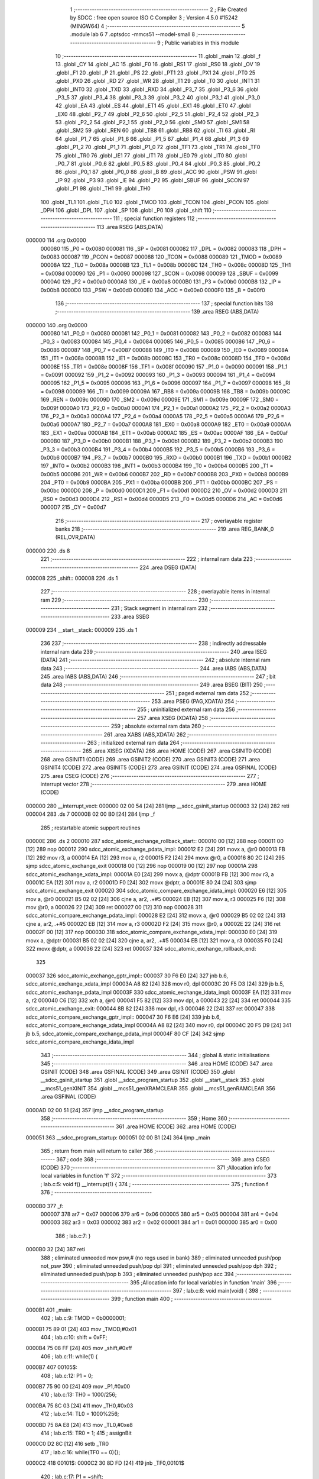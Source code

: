                                       1 ;--------------------------------------------------------
                                      2 ; File Created by SDCC : free open source ISO C Compiler
                                      3 ; Version 4.5.0 #15242 (MINGW64)
                                      4 ;--------------------------------------------------------
                                      5 	.module lab
                                      6 	
                                      7 	.optsdcc -mmcs51 --model-small
                                      8 ;--------------------------------------------------------
                                      9 ; Public variables in this module
                                     10 ;--------------------------------------------------------
                                     11 	.globl _main
                                     12 	.globl _f
                                     13 	.globl _CY
                                     14 	.globl _AC
                                     15 	.globl _F0
                                     16 	.globl _RS1
                                     17 	.globl _RS0
                                     18 	.globl _OV
                                     19 	.globl _F1
                                     20 	.globl _P
                                     21 	.globl _PS
                                     22 	.globl _PT1
                                     23 	.globl _PX1
                                     24 	.globl _PT0
                                     25 	.globl _PX0
                                     26 	.globl _RD
                                     27 	.globl _WR
                                     28 	.globl _T1
                                     29 	.globl _T0
                                     30 	.globl _INT1
                                     31 	.globl _INT0
                                     32 	.globl _TXD
                                     33 	.globl _RXD
                                     34 	.globl _P3_7
                                     35 	.globl _P3_6
                                     36 	.globl _P3_5
                                     37 	.globl _P3_4
                                     38 	.globl _P3_3
                                     39 	.globl _P3_2
                                     40 	.globl _P3_1
                                     41 	.globl _P3_0
                                     42 	.globl _EA
                                     43 	.globl _ES
                                     44 	.globl _ET1
                                     45 	.globl _EX1
                                     46 	.globl _ET0
                                     47 	.globl _EX0
                                     48 	.globl _P2_7
                                     49 	.globl _P2_6
                                     50 	.globl _P2_5
                                     51 	.globl _P2_4
                                     52 	.globl _P2_3
                                     53 	.globl _P2_2
                                     54 	.globl _P2_1
                                     55 	.globl _P2_0
                                     56 	.globl _SM0
                                     57 	.globl _SM1
                                     58 	.globl _SM2
                                     59 	.globl _REN
                                     60 	.globl _TB8
                                     61 	.globl _RB8
                                     62 	.globl _TI
                                     63 	.globl _RI
                                     64 	.globl _P1_7
                                     65 	.globl _P1_6
                                     66 	.globl _P1_5
                                     67 	.globl _P1_4
                                     68 	.globl _P1_3
                                     69 	.globl _P1_2
                                     70 	.globl _P1_1
                                     71 	.globl _P1_0
                                     72 	.globl _TF1
                                     73 	.globl _TR1
                                     74 	.globl _TF0
                                     75 	.globl _TR0
                                     76 	.globl _IE1
                                     77 	.globl _IT1
                                     78 	.globl _IE0
                                     79 	.globl _IT0
                                     80 	.globl _P0_7
                                     81 	.globl _P0_6
                                     82 	.globl _P0_5
                                     83 	.globl _P0_4
                                     84 	.globl _P0_3
                                     85 	.globl _P0_2
                                     86 	.globl _P0_1
                                     87 	.globl _P0_0
                                     88 	.globl _B
                                     89 	.globl _ACC
                                     90 	.globl _PSW
                                     91 	.globl _IP
                                     92 	.globl _P3
                                     93 	.globl _IE
                                     94 	.globl _P2
                                     95 	.globl _SBUF
                                     96 	.globl _SCON
                                     97 	.globl _P1
                                     98 	.globl _TH1
                                     99 	.globl _TH0
                                    100 	.globl _TL1
                                    101 	.globl _TL0
                                    102 	.globl _TMOD
                                    103 	.globl _TCON
                                    104 	.globl _PCON
                                    105 	.globl _DPH
                                    106 	.globl _DPL
                                    107 	.globl _SP
                                    108 	.globl _P0
                                    109 	.globl _shift
                                    110 ;--------------------------------------------------------
                                    111 ; special function registers
                                    112 ;--------------------------------------------------------
                                    113 	.area RSEG    (ABS,DATA)
      000000                        114 	.org 0x0000
                           000080   115 _P0	=	0x0080
                           000081   116 _SP	=	0x0081
                           000082   117 _DPL	=	0x0082
                           000083   118 _DPH	=	0x0083
                           000087   119 _PCON	=	0x0087
                           000088   120 _TCON	=	0x0088
                           000089   121 _TMOD	=	0x0089
                           00008A   122 _TL0	=	0x008a
                           00008B   123 _TL1	=	0x008b
                           00008C   124 _TH0	=	0x008c
                           00008D   125 _TH1	=	0x008d
                           000090   126 _P1	=	0x0090
                           000098   127 _SCON	=	0x0098
                           000099   128 _SBUF	=	0x0099
                           0000A0   129 _P2	=	0x00a0
                           0000A8   130 _IE	=	0x00a8
                           0000B0   131 _P3	=	0x00b0
                           0000B8   132 _IP	=	0x00b8
                           0000D0   133 _PSW	=	0x00d0
                           0000E0   134 _ACC	=	0x00e0
                           0000F0   135 _B	=	0x00f0
                                    136 ;--------------------------------------------------------
                                    137 ; special function bits
                                    138 ;--------------------------------------------------------
                                    139 	.area RSEG    (ABS,DATA)
      000000                        140 	.org 0x0000
                           000080   141 _P0_0	=	0x0080
                           000081   142 _P0_1	=	0x0081
                           000082   143 _P0_2	=	0x0082
                           000083   144 _P0_3	=	0x0083
                           000084   145 _P0_4	=	0x0084
                           000085   146 _P0_5	=	0x0085
                           000086   147 _P0_6	=	0x0086
                           000087   148 _P0_7	=	0x0087
                           000088   149 _IT0	=	0x0088
                           000089   150 _IE0	=	0x0089
                           00008A   151 _IT1	=	0x008a
                           00008B   152 _IE1	=	0x008b
                           00008C   153 _TR0	=	0x008c
                           00008D   154 _TF0	=	0x008d
                           00008E   155 _TR1	=	0x008e
                           00008F   156 _TF1	=	0x008f
                           000090   157 _P1_0	=	0x0090
                           000091   158 _P1_1	=	0x0091
                           000092   159 _P1_2	=	0x0092
                           000093   160 _P1_3	=	0x0093
                           000094   161 _P1_4	=	0x0094
                           000095   162 _P1_5	=	0x0095
                           000096   163 _P1_6	=	0x0096
                           000097   164 _P1_7	=	0x0097
                           000098   165 _RI	=	0x0098
                           000099   166 _TI	=	0x0099
                           00009A   167 _RB8	=	0x009a
                           00009B   168 _TB8	=	0x009b
                           00009C   169 _REN	=	0x009c
                           00009D   170 _SM2	=	0x009d
                           00009E   171 _SM1	=	0x009e
                           00009F   172 _SM0	=	0x009f
                           0000A0   173 _P2_0	=	0x00a0
                           0000A1   174 _P2_1	=	0x00a1
                           0000A2   175 _P2_2	=	0x00a2
                           0000A3   176 _P2_3	=	0x00a3
                           0000A4   177 _P2_4	=	0x00a4
                           0000A5   178 _P2_5	=	0x00a5
                           0000A6   179 _P2_6	=	0x00a6
                           0000A7   180 _P2_7	=	0x00a7
                           0000A8   181 _EX0	=	0x00a8
                           0000A9   182 _ET0	=	0x00a9
                           0000AA   183 _EX1	=	0x00aa
                           0000AB   184 _ET1	=	0x00ab
                           0000AC   185 _ES	=	0x00ac
                           0000AF   186 _EA	=	0x00af
                           0000B0   187 _P3_0	=	0x00b0
                           0000B1   188 _P3_1	=	0x00b1
                           0000B2   189 _P3_2	=	0x00b2
                           0000B3   190 _P3_3	=	0x00b3
                           0000B4   191 _P3_4	=	0x00b4
                           0000B5   192 _P3_5	=	0x00b5
                           0000B6   193 _P3_6	=	0x00b6
                           0000B7   194 _P3_7	=	0x00b7
                           0000B0   195 _RXD	=	0x00b0
                           0000B1   196 _TXD	=	0x00b1
                           0000B2   197 _INT0	=	0x00b2
                           0000B3   198 _INT1	=	0x00b3
                           0000B4   199 _T0	=	0x00b4
                           0000B5   200 _T1	=	0x00b5
                           0000B6   201 _WR	=	0x00b6
                           0000B7   202 _RD	=	0x00b7
                           0000B8   203 _PX0	=	0x00b8
                           0000B9   204 _PT0	=	0x00b9
                           0000BA   205 _PX1	=	0x00ba
                           0000BB   206 _PT1	=	0x00bb
                           0000BC   207 _PS	=	0x00bc
                           0000D0   208 _P	=	0x00d0
                           0000D1   209 _F1	=	0x00d1
                           0000D2   210 _OV	=	0x00d2
                           0000D3   211 _RS0	=	0x00d3
                           0000D4   212 _RS1	=	0x00d4
                           0000D5   213 _F0	=	0x00d5
                           0000D6   214 _AC	=	0x00d6
                           0000D7   215 _CY	=	0x00d7
                                    216 ;--------------------------------------------------------
                                    217 ; overlayable register banks
                                    218 ;--------------------------------------------------------
                                    219 	.area REG_BANK_0	(REL,OVR,DATA)
      000000                        220 	.ds 8
                                    221 ;--------------------------------------------------------
                                    222 ; internal ram data
                                    223 ;--------------------------------------------------------
                                    224 	.area DSEG    (DATA)
      000008                        225 _shift::
      000008                        226 	.ds 1
                                    227 ;--------------------------------------------------------
                                    228 ; overlayable items in internal ram
                                    229 ;--------------------------------------------------------
                                    230 ;--------------------------------------------------------
                                    231 ; Stack segment in internal ram
                                    232 ;--------------------------------------------------------
                                    233 	.area SSEG
      000009                        234 __start__stack:
      000009                        235 	.ds	1
                                    236 
                                    237 ;--------------------------------------------------------
                                    238 ; indirectly addressable internal ram data
                                    239 ;--------------------------------------------------------
                                    240 	.area ISEG    (DATA)
                                    241 ;--------------------------------------------------------
                                    242 ; absolute internal ram data
                                    243 ;--------------------------------------------------------
                                    244 	.area IABS    (ABS,DATA)
                                    245 	.area IABS    (ABS,DATA)
                                    246 ;--------------------------------------------------------
                                    247 ; bit data
                                    248 ;--------------------------------------------------------
                                    249 	.area BSEG    (BIT)
                                    250 ;--------------------------------------------------------
                                    251 ; paged external ram data
                                    252 ;--------------------------------------------------------
                                    253 	.area PSEG    (PAG,XDATA)
                                    254 ;--------------------------------------------------------
                                    255 ; uninitialized external ram data
                                    256 ;--------------------------------------------------------
                                    257 	.area XSEG    (XDATA)
                                    258 ;--------------------------------------------------------
                                    259 ; absolute external ram data
                                    260 ;--------------------------------------------------------
                                    261 	.area XABS    (ABS,XDATA)
                                    262 ;--------------------------------------------------------
                                    263 ; initialized external ram data
                                    264 ;--------------------------------------------------------
                                    265 	.area XISEG   (XDATA)
                                    266 	.area HOME    (CODE)
                                    267 	.area GSINIT0 (CODE)
                                    268 	.area GSINIT1 (CODE)
                                    269 	.area GSINIT2 (CODE)
                                    270 	.area GSINIT3 (CODE)
                                    271 	.area GSINIT4 (CODE)
                                    272 	.area GSINIT5 (CODE)
                                    273 	.area GSINIT  (CODE)
                                    274 	.area GSFINAL (CODE)
                                    275 	.area CSEG    (CODE)
                                    276 ;--------------------------------------------------------
                                    277 ; interrupt vector
                                    278 ;--------------------------------------------------------
                                    279 	.area HOME    (CODE)
      000000                        280 __interrupt_vect:
      000000 02 00 54         [24]  281 	ljmp	__sdcc_gsinit_startup
      000003 32               [24]  282 	reti
      000004                        283 	.ds	7
      00000B 02 00 B0         [24]  284 	ljmp	_f
                                    285 ; restartable atomic support routines
      00000E                        286 	.ds	2
      000010                        287 sdcc_atomic_exchange_rollback_start::
      000010 00               [12]  288 	nop
      000011 00               [12]  289 	nop
      000012                        290 sdcc_atomic_exchange_pdata_impl:
      000012 E2               [24]  291 	movx	a, @r0
      000013 FB               [12]  292 	mov	r3, a
      000014 EA               [12]  293 	mov	a, r2
      000015 F2               [24]  294 	movx	@r0, a
      000016 80 2C            [24]  295 	sjmp	sdcc_atomic_exchange_exit
      000018 00               [12]  296 	nop
      000019 00               [12]  297 	nop
      00001A                        298 sdcc_atomic_exchange_xdata_impl:
      00001A E0               [24]  299 	movx	a, @dptr
      00001B FB               [12]  300 	mov	r3, a
      00001C EA               [12]  301 	mov	a, r2
      00001D F0               [24]  302 	movx	@dptr, a
      00001E 80 24            [24]  303 	sjmp	sdcc_atomic_exchange_exit
      000020                        304 sdcc_atomic_compare_exchange_idata_impl:
      000020 E6               [12]  305 	mov	a, @r0
      000021 B5 02 02         [24]  306 	cjne	a, ar2, .+#5
      000024 EB               [12]  307 	mov	a, r3
      000025 F6               [12]  308 	mov	@r0, a
      000026 22               [24]  309 	ret
      000027 00               [12]  310 	nop
      000028                        311 sdcc_atomic_compare_exchange_pdata_impl:
      000028 E2               [24]  312 	movx	a, @r0
      000029 B5 02 02         [24]  313 	cjne	a, ar2, .+#5
      00002C EB               [12]  314 	mov	a, r3
      00002D F2               [24]  315 	movx	@r0, a
      00002E 22               [24]  316 	ret
      00002F 00               [12]  317 	nop
      000030                        318 sdcc_atomic_compare_exchange_xdata_impl:
      000030 E0               [24]  319 	movx	a, @dptr
      000031 B5 02 02         [24]  320 	cjne	a, ar2, .+#5
      000034 EB               [12]  321 	mov	a, r3
      000035 F0               [24]  322 	movx	@dptr, a
      000036 22               [24]  323 	ret
      000037                        324 sdcc_atomic_exchange_rollback_end::
                                    325 
      000037                        326 sdcc_atomic_exchange_gptr_impl::
      000037 30 F6 E0         [24]  327 	jnb	b.6, sdcc_atomic_exchange_xdata_impl
      00003A A8 82            [24]  328 	mov	r0, dpl
      00003C 20 F5 D3         [24]  329 	jb	b.5, sdcc_atomic_exchange_pdata_impl
      00003F                        330 sdcc_atomic_exchange_idata_impl:
      00003F EA               [12]  331 	mov	a, r2
      000040 C6               [12]  332 	xch	a, @r0
      000041 F5 82            [12]  333 	mov	dpl, a
      000043 22               [24]  334 	ret
      000044                        335 sdcc_atomic_exchange_exit:
      000044 8B 82            [24]  336 	mov	dpl, r3
      000046 22               [24]  337 	ret
      000047                        338 sdcc_atomic_compare_exchange_gptr_impl::
      000047 30 F6 E6         [24]  339 	jnb	b.6, sdcc_atomic_compare_exchange_xdata_impl
      00004A A8 82            [24]  340 	mov	r0, dpl
      00004C 20 F5 D9         [24]  341 	jb	b.5, sdcc_atomic_compare_exchange_pdata_impl
      00004F 80 CF            [24]  342 	sjmp	sdcc_atomic_compare_exchange_idata_impl
                                    343 ;--------------------------------------------------------
                                    344 ; global & static initialisations
                                    345 ;--------------------------------------------------------
                                    346 	.area HOME    (CODE)
                                    347 	.area GSINIT  (CODE)
                                    348 	.area GSFINAL (CODE)
                                    349 	.area GSINIT  (CODE)
                                    350 	.globl __sdcc_gsinit_startup
                                    351 	.globl __sdcc_program_startup
                                    352 	.globl __start__stack
                                    353 	.globl __mcs51_genXINIT
                                    354 	.globl __mcs51_genXRAMCLEAR
                                    355 	.globl __mcs51_genRAMCLEAR
                                    356 	.area GSFINAL (CODE)
      0000AD 02 00 51         [24]  357 	ljmp	__sdcc_program_startup
                                    358 ;--------------------------------------------------------
                                    359 ; Home
                                    360 ;--------------------------------------------------------
                                    361 	.area HOME    (CODE)
                                    362 	.area HOME    (CODE)
      000051                        363 __sdcc_program_startup:
      000051 02 00 B1         [24]  364 	ljmp	_main
                                    365 ;	return from main will return to caller
                                    366 ;--------------------------------------------------------
                                    367 ; code
                                    368 ;--------------------------------------------------------
                                    369 	.area CSEG    (CODE)
                                    370 ;------------------------------------------------------------
                                    371 ;Allocation info for local variables in function 'f'
                                    372 ;------------------------------------------------------------
                                    373 ;	lab.c:5: void f() __interrupt(1) {
                                    374 ;	-----------------------------------------
                                    375 ;	 function f
                                    376 ;	-----------------------------------------
      0000B0                        377 _f:
                           000007   378 	ar7 = 0x07
                           000006   379 	ar6 = 0x06
                           000005   380 	ar5 = 0x05
                           000004   381 	ar4 = 0x04
                           000003   382 	ar3 = 0x03
                           000002   383 	ar2 = 0x02
                           000001   384 	ar1 = 0x01
                           000000   385 	ar0 = 0x00
                                    386 ;	lab.c:7: }
      0000B0 32               [24]  387 	reti
                                    388 ;	eliminated unneeded mov psw,# (no regs used in bank)
                                    389 ;	eliminated unneeded push/pop not_psw
                                    390 ;	eliminated unneeded push/pop dpl
                                    391 ;	eliminated unneeded push/pop dph
                                    392 ;	eliminated unneeded push/pop b
                                    393 ;	eliminated unneeded push/pop acc
                                    394 ;------------------------------------------------------------
                                    395 ;Allocation info for local variables in function 'main'
                                    396 ;------------------------------------------------------------
                                    397 ;	lab.c:8: void main(void) {
                                    398 ;	-----------------------------------------
                                    399 ;	 function main
                                    400 ;	-----------------------------------------
      0000B1                        401 _main:
                                    402 ;	lab.c:9: TMOD = 0b0000001;
      0000B1 75 89 01         [24]  403 	mov	_TMOD,#0x01
                                    404 ;	lab.c:10: shift = 0xFF;
      0000B4 75 08 FF         [24]  405 	mov	_shift,#0xff
                                    406 ;	lab.c:11: while(1) {
      0000B7                        407 00105$:
                                    408 ;	lab.c:12: P1 = 0;
      0000B7 75 90 00         [24]  409 	mov	_P1,#0x00
                                    410 ;	lab.c:13: TH0 = 1000/256;
      0000BA 75 8C 03         [24]  411 	mov	_TH0,#0x03
                                    412 ;	lab.c:14: TL0 = 1000%256;
      0000BD 75 8A E8         [24]  413 	mov	_TL0,#0xe8
                                    414 ;	lab.c:15: TR0 = 1;
                                    415 ;	assignBit
      0000C0 D2 8C            [12]  416 	setb	_TR0
                                    417 ;	lab.c:16: while(TF0 == 0){};
      0000C2                        418 00101$:
      0000C2 30 8D FD         [24]  419 	jnb	_TF0,00101$
                                    420 ;	lab.c:17: P1 = ~shift;
      0000C5 E5 08            [12]  421 	mov	a,_shift
      0000C7 F4               [12]  422 	cpl	a
      0000C8 F5 90            [12]  423 	mov	_P1,a
                                    424 ;	lab.c:18: shift << 1;
      0000CA E5 08            [12]  425 	mov	a,_shift
                                    426 ;	lab.c:19: TF0 = 0;
                                    427 ;	assignBit
      0000CC C2 8D            [12]  428 	clr	_TF0
                                    429 ;	lab.c:21: }
      0000CE 80 E7            [24]  430 	sjmp	00105$
                                    431 	.area CSEG    (CODE)
                                    432 	.area CONST   (CODE)
                                    433 	.area XINIT   (CODE)
                                    434 	.area CABS    (ABS,CODE)
